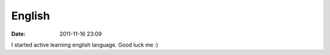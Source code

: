 English
############

:date: 2011-11-16 23:09

I started active learning english language. Good luck me :)
